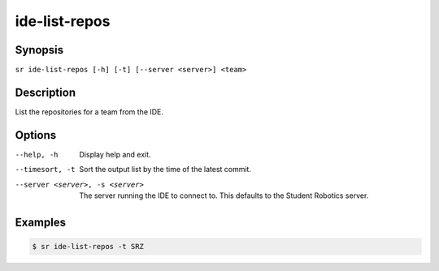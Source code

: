 ide-list-repos
==============

Synopsis
--------

``sr ide-list-repos [-h] [-t] [--server <server>] <team>``

Description
-----------

List the repositories for a team from the IDE.

Options
-------

--help, -h
    Display help and exit.

--timesort, -t
    Sort the output list by the time of the latest commit.

--server <server>, -s <server>
    The server running the IDE to connect to. This defaults to the Student
    Robotics server.

Examples
--------

.. code::

    $ sr ide-list-repos -t SRZ
